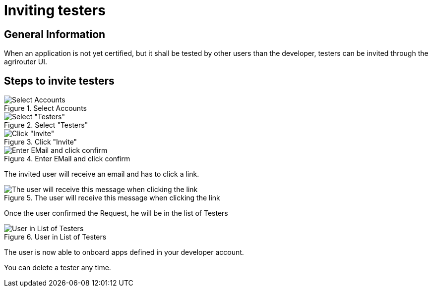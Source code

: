 = Inviting testers
:imagesdir: _images/

== General Information

When an application is not yet certified, but it shall be tested by other users than the developer, testers can be invited through the agrirouter UI.

== Steps to invite testers

.Select Accounts
image::general/ui_accounts_link.png[Select Accounts]

.Select "Testers"
image::general/ui_accounts_headerline.png[Select "Testers"]

.Click "Invite"
image::general/ui_accounts_testers_empty.png[Click "Invite"]

.Enter EMail and click confirm
image::general/ui_accounts_invite.png[Enter EMail and click confirm]

[Note]
====
The invited user will receive an email and has to click a link.

.The user will receive this message when clicking the link
image::general/ui_accounts_accept.png[The user will receive this message when clicking the link]
====

Once the user confirmed the Request, he will be in the list of Testers

.User in List of Testers
image::general/ui_account_approved.png[User in List of Testers]

The user is now able to onboard apps defined in your developer account.


You can delete a tester any time.
